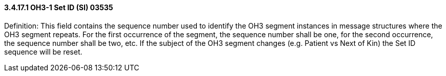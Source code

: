 ==== *3.4.17.1* OH3-1 Set ID (SI) 03535

Definition: This field contains the sequence number used to identify the OH3 segment instances in message structures where the OH3 segment repeats. For the first occurrence of the segment, the sequence number shall be one, for the second occurrence, the sequence number shall be two, etc. If the subject of the OH3 segment changes (e.g. Patient vs Next of Kin) the Set ID sequence will be reset.

